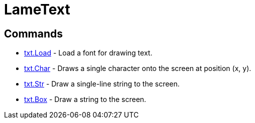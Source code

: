 = LameText

== Commands

* link:txt.Load.adoc[txt.Load] - Load a font for drawing text.
* link:txt.Char.adoc[txt.Char] - Draws a single character onto
the screen at position (x, y).
* link:txt.Str.adoc[txt.Str] - Draw a single-line string to the
screen.
* link:txt.Box.adoc[txt.Box] - Draw a string to the screen.

